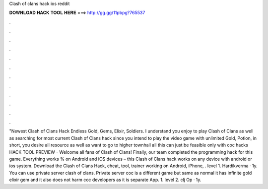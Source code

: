 Clash of clans hack ios reddit

𝐃𝐎𝐖𝐍𝐋𝐎𝐀𝐃 𝐇𝐀𝐂𝐊 𝐓𝐎𝐎𝐋 𝐇𝐄𝐑𝐄 ===> http://gg.gg/11pbpg?765537

.

.

.

.

.

.

.

.

.

.

.

.

"Newest Clash of Clans Hack Endless Gold, Gems, Elixir, Soldiers. I understand you enjoy to play Clash of Clans as well as searching for most current Clash of Clans hack since you intend to play the video game with unlimited Gold, Potion, in short, you desire all resource as well as want to go to higher townhall all this can just be feasible only with coc hacks  HACK TOOL PREVIEW -  Welcome all fans of Clash of Clans! Finally, our team completed the programming hack for this game. Everything works % on Android and iOS devices – this Clash of Clans hack works on any device with android or ios system. Download the Clash of Clans Hack, cheat, tool, trainer working on Android, iPhone, . level 1. Hardikverma · 1y. You can use private server clash of clans. Private server coc is a different game but same as normal it has infinite gold elixir gem and it also does not harm coc developers as it is separate App. 1. level 2. clj Op · 1y.